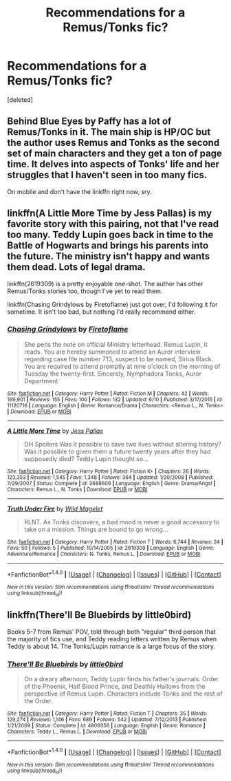 #+TITLE: Recommendations for a Remus/Tonks fic?

* Recommendations for a Remus/Tonks fic?
:PROPERTIES:
:Score: 7
:DateUnix: 1466449426.0
:DateShort: 2016-Jun-20
:FlairText: Request
:END:
[deleted]


** Behind Blue Eyes by Paffy has a lot of Remus/Tonks in it. The main ship is HP/OC but the author uses Remus and Tonks as the second set of main characters and they get a ton of page time. It delves into aspects of Tonks' life and her struggles that I haven't seen in too many fics.

On mobile and don't have the linkffn right now, sry.
:PROPERTIES:
:Author: TheOneNate
:Score: 2
:DateUnix: 1466451779.0
:DateShort: 2016-Jun-21
:END:


** linkffn(A Little More Time by Jess Pallas) is my favorite story with this pairing, not that I've read too many. Teddy Lupin goes back in time to the Battle of Hogwarts and brings his parents into the future. The ministry isn't happy and wants them dead. Lots of legal drama.

linkffn(2619309) is a pretty enjoyable one-shot. The author has other Remus/Tonks stories too, though I've yet to read them.

linkffn(Chasing Grindylows by Firetoflame) just got over, I'd following it for sometime. It isn't too bad, but nothing I'd really recommend either.
:PROPERTIES:
:Author: PsychoGeek
:Score: 2
:DateUnix: 1466453553.0
:DateShort: 2016-Jun-21
:END:

*** [[http://www.fanfiction.net/s/11120716/1/][*/Chasing Grindylows/*]] by [[https://www.fanfiction.net/u/4724681/Firetoflame][/Firetoflame/]]

#+begin_quote
  She pens the note on official Ministry letterhead. Remus Lupin, it reads. You are hereby summoned to attend an Auror interview regarding case file number 713, suspect to be named, Sirius Black. You are required to attend promptly at nine o'clock on the morning of Tuesday the twenty-first. Sincerely, Nymphadora Tonks, Auror Department
#+end_quote

^{/Site/: [[http://www.fanfiction.net/][fanfiction.net]] *|* /Category/: Harry Potter *|* /Rated/: Fiction M *|* /Chapters/: 42 *|* /Words/: 169,901 *|* /Reviews/: 155 *|* /Favs/: 100 *|* /Follows/: 132 *|* /Updated/: 6/10 *|* /Published/: 3/17/2015 *|* /id/: 11120716 *|* /Language/: English *|* /Genre/: Romance/Drama *|* /Characters/: <Remus L., N. Tonks> *|* /Download/: [[http://www.ff2ebook.com/old/ffn-bot/index.php?id=11120716&source=ff&filetype=epub][EPUB]] or [[http://www.ff2ebook.com/old/ffn-bot/index.php?id=11120716&source=ff&filetype=mobi][MOBI]]}

--------------

[[http://www.fanfiction.net/s/3688609/1/][*/A Little More Time/*]] by [[https://www.fanfiction.net/u/74910/Jess-Pallas][/Jess Pallas/]]

#+begin_quote
  DH Spoilers Was it possible to save two lives without altering history? Was it possible to given them a future twenty years after they had supposedly died? Teddy Lupin thought so...
#+end_quote

^{/Site/: [[http://www.fanfiction.net/][fanfiction.net]] *|* /Category/: Harry Potter *|* /Rated/: Fiction K+ *|* /Chapters/: 26 *|* /Words/: 123,353 *|* /Reviews/: 1,545 *|* /Favs/: 1,348 *|* /Follows/: 364 *|* /Updated/: 1/20/2008 *|* /Published/: 7/29/2007 *|* /Status/: Complete *|* /id/: 3688609 *|* /Language/: English *|* /Genre/: Drama/Angst *|* /Characters/: Remus L., N. Tonks *|* /Download/: [[http://www.ff2ebook.com/old/ffn-bot/index.php?id=3688609&source=ff&filetype=epub][EPUB]] or [[http://www.ff2ebook.com/old/ffn-bot/index.php?id=3688609&source=ff&filetype=mobi][MOBI]]}

--------------

[[http://www.fanfiction.net/s/2619309/1/][*/Truth Under Fire/*]] by [[https://www.fanfiction.net/u/225422/Wild-Magelet][/Wild Magelet/]]

#+begin_quote
  RLNT. As Tonks discovers, a bad mood is never a good accessory to take on a mission. Things are bound to go wrong...
#+end_quote

^{/Site/: [[http://www.fanfiction.net/][fanfiction.net]] *|* /Category/: Harry Potter *|* /Rated/: Fiction T *|* /Words/: 6,744 *|* /Reviews/: 24 *|* /Favs/: 50 *|* /Follows/: 5 *|* /Published/: 10/14/2005 *|* /id/: 2619309 *|* /Language/: English *|* /Genre/: Adventure/Romance *|* /Characters/: N. Tonks, Remus L. *|* /Download/: [[http://www.ff2ebook.com/old/ffn-bot/index.php?id=2619309&source=ff&filetype=epub][EPUB]] or [[http://www.ff2ebook.com/old/ffn-bot/index.php?id=2619309&source=ff&filetype=mobi][MOBI]]}

--------------

*FanfictionBot*^{1.4.0} *|* [[[https://github.com/tusing/reddit-ffn-bot/wiki/Usage][Usage]]] | [[[https://github.com/tusing/reddit-ffn-bot/wiki/Changelog][Changelog]]] | [[[https://github.com/tusing/reddit-ffn-bot/issues/][Issues]]] | [[[https://github.com/tusing/reddit-ffn-bot/][GitHub]]] | [[[https://www.reddit.com/message/compose?to=tusing][Contact]]]

^{/New in this version: Slim recommendations using/ ffnbot!slim! /Thread recommendations using/ linksub(thread_id)!}
:PROPERTIES:
:Author: FanfictionBot
:Score: 1
:DateUnix: 1466453668.0
:DateShort: 2016-Jun-21
:END:


** linkffn(There'll Be Bluebirds by little0bird)

Books 5-7 from Remus' POV, told through both "regular" third person that the majority of fics use, and Teddy reading letters written by Remus when Teddy is about 14. The Tonks/Lupin romance is a large focus of the story.
:PROPERTIES:
:Author: BobaFett007
:Score: 2
:DateUnix: 1466462356.0
:DateShort: 2016-Jun-21
:END:

*** [[http://www.fanfiction.net/s/4809356/1/][*/There'll Be Bluebirds/*]] by [[https://www.fanfiction.net/u/1443437/little0bird][/little0bird/]]

#+begin_quote
  On a dreary afternoon, Teddy Lupin finds his father's journals. Order of the Phoenix, Half Blood Prince, and Deathly Hallows from the perspective of Remus Lupin. Characters include Tonks and the rest of the Order.
#+end_quote

^{/Site/: [[http://www.fanfiction.net/][fanfiction.net]] *|* /Category/: Harry Potter *|* /Rated/: Fiction T *|* /Chapters/: 35 *|* /Words/: 129,274 *|* /Reviews/: 1,146 *|* /Favs/: 689 *|* /Follows/: 542 *|* /Updated/: 7/12/2013 *|* /Published/: 1/21/2009 *|* /Status/: Complete *|* /id/: 4809356 *|* /Language/: English *|* /Genre/: Romance *|* /Characters/: Teddy L., Remus L. *|* /Download/: [[http://www.ff2ebook.com/old/ffn-bot/index.php?id=4809356&source=ff&filetype=epub][EPUB]] or [[http://www.ff2ebook.com/old/ffn-bot/index.php?id=4809356&source=ff&filetype=mobi][MOBI]]}

--------------

*FanfictionBot*^{1.4.0} *|* [[[https://github.com/tusing/reddit-ffn-bot/wiki/Usage][Usage]]] | [[[https://github.com/tusing/reddit-ffn-bot/wiki/Changelog][Changelog]]] | [[[https://github.com/tusing/reddit-ffn-bot/issues/][Issues]]] | [[[https://github.com/tusing/reddit-ffn-bot/][GitHub]]] | [[[https://www.reddit.com/message/compose?to=tusing][Contact]]]

^{/New in this version: Slim recommendations using/ ffnbot!slim! /Thread recommendations using/ linksub(thread_id)!}
:PROPERTIES:
:Author: FanfictionBot
:Score: 1
:DateUnix: 1466462488.0
:DateShort: 2016-Jun-21
:END:
